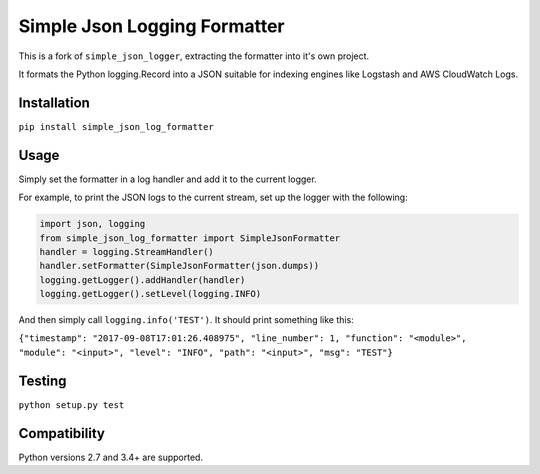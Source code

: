 Simple Json Logging Formatter
=============================

|Build Status| |codecov| |Current version at PyPI|

This is a fork of ``simple_json_logger``, extracting the formatter into
it's own project.

It formats the Python logging.Record into a JSON suitable for indexing
engines like Logstash and AWS CloudWatch Logs.

Installation
------------

``pip install simple_json_log_formatter``

Usage
-----

Simply set the formatter in a log handler and add it to the current
logger.

For example, to print the JSON logs to the current stream, set up the
logger with the following:

.. code:: python

    import json, logging
    from simple_json_log_formatter import SimpleJsonFormatter
    handler = logging.StreamHandler()
    handler.setFormatter(SimpleJsonFormatter(json.dumps))
    logging.getLogger().addHandler(handler)
    logging.getLogger().setLevel(logging.INFO)

And then simply call ``logging.info('TEST')``. It should print something
like this:

``{"timestamp": "2017-09-08T17:01:26.408975", "line_number": 1, "function": "<module>", "module": "<input>", "level": "INFO", "path": "<input>", "msg": "TEST"}``

Testing
-------

``python setup.py test``

Compatibility
-------------

Python versions 2.7 and 3.4+ are supported.

.. |Build Status| image:: https://travis-ci.org/flaviocpontes/simple_json_log_formatter.svg?branch=master
   :target: https://travis-ci.org/flaviocpontes/simple_json_log_formatter
.. |codecov| image:: https://codecov.io/gh/flaviocpontes/simple_json_log_formatter/branch/master/graph/badge.svg
   :target: https://codecov.io/gh/flaviocpontes/simple_json_log_formatter
.. |Current version at PyPI| image:: https://img.shields.io/pypi/v/simple_json_log_formatter.svg
   :target: https://pypi.python.org/pypi/simple_json_log_formatter



